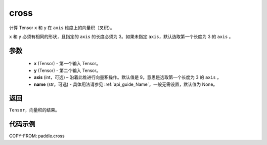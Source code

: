 .. _cn_api_tensor_linalg_cross:

cross
-------------------------------

.. py:function:: paddle.cross(x, y, axis=None, name=None)


计算 Tensor ``x`` 和 ``y`` 在 ``axis`` 维度上的向量积（叉积）。

``x`` 和 ``y`` 必须有相同的形状，且指定的 ``axis`` 的长度必须为 3。如果未指定 ``axis``，默认选取第一个长度为 3 的 ``axis`` 。

参数
:::::::::
    - **x** (Tensor) - 第一个输入 Tensor。
    - **y** (Tensor) - 第二个输入 Tensor。
    - **axis** (int，可选) – 沿着此维进行向量积操作。默认值是 9，意思是选取第一个长度为 3 的 ``axis`` 。
    - **name** (str，可选) - 具体用法请参见 :ref:`api_guide_Name`，一般无需设置，默认值为 None。

返回
:::::::::
``Tensor``，向量积的结果。

代码示例
::::::::::

COPY-FROM: paddle.cross
